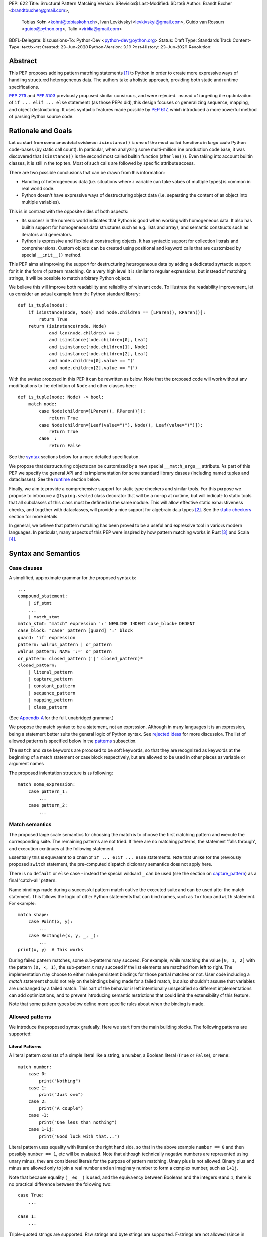 PEP: 622
Title: Structural Pattern Matching
Version: $Revision$
Last-Modified: $Date$
Author: Brandt Bucher <brandtbucher@gmail.com>,
        Tobias Kohn <kohnt@tobiaskohn.ch>,
        Ivan Levkivskyi <levkivskyi@gmail.com>,
        Guido van Rossum <guido@python.org>,
        Talin <viridia@gmail.com>
BDFL-Delegate:
Discussions-To: Python-Dev <python-dev@python.org>
Status: Draft
Type: Standards Track
Content-Type: text/x-rst
Created: 23-Jun-2020
Python-Version: 3.10
Post-History: 23-Jun-2020
Resolution:


Abstract
========

This PEP proposes adding pattern matching statements [1]_ to Python in
order to create more expressive ways of handling structured
heterogeneous data.  The authors take a holistic approach, providing
both static and runtime specifications.

:pep:`275` and :pep:`3103` previously proposed similar constructs, and
were rejected.  Instead of targeting the optimization of
``if ... elif ... else`` statements (as those PEPs did), this design
focuses on generalizing sequence, mapping, and object destructuring.
It uses syntactic features made possible by :pep:`617`, which
introduced a more powerful method of parsing Python source code.


Rationale and Goals
===================

Let us start from some anecdotal evidence: ``isinstance()`` is one of the most
called functions in large scale Python code-bases (by static call count).
In particular, when analyzing some multi-million line production code base,
it was discovered that ``isinstance()`` is the second most called builtin
function (after ``len()``). Even taking into account builtin classes, it is
still in the top ten. Most of such calls are followed by specific attribute
access.

There are two possible conclusions that can be drawn from this information:

* Handling of heterogeneous data (i.e. situations where a variable can take
  values of multiple types) is common in real world code.

* Python doesn't have expressive ways of destructuring object data (i.e.
  separating the content of an object into multiple variables).

This is in contrast with the opposite sides of both aspects:

* Its success in the numeric world indicates that Python is good when
  working with homogeneous data. It also has builtin support for homogeneous
  data structures such as e.g. lists and arrays, and semantic constructs such
  as iterators and generators.

* Python is expressive and flexible at constructing objects. It has syntactic
  support for collection literals and comprehensions. Custom objects can be
  created using positional and keyword calls that are customized by special
  ``__init__()`` method.

This PEP aims at improving the support for destructuring heterogeneous data
by adding a dedicated syntactic support for it in the form of pattern matching.
On a very high level it is similar to regular expressions, but instead of
matching strings, it will be possible to match arbitrary Python objects.

We believe this will improve both readability and reliability of relevant code.
To illustrate the readability improvement, let us consider an actual example
from the Python standard library::

  def is_tuple(node):
      if isinstance(node, Node) and node.children == [LParen(), RParen()]:
          return True
      return (isinstance(node, Node)
              and len(node.children) == 3
              and isinstance(node.children[0], Leaf)
              and isinstance(node.children[1], Node)
              and isinstance(node.children[2], Leaf)
              and node.children[0].value == "("
              and node.children[2].value == ")")

With the syntax proposed in this PEP it can be rewritten as below. Note that
the proposed code will work without any modifications to the definition of
``Node`` and other classes here::

  def is_tuple(node: Node) -> bool:
      match node:
          case Node(children=[LParen(), RParen()]):
              return True
          case Node(children=[Leaf(value="("), Node(), Leaf(value=")")]):
              return True
          case _:
              return False

See the `syntax`_ sections below for a more detailed specification.

We propose that destructuring
objects can be customized by a new special ``__match_args__``
attribute.  As part of this PEP we specify the general API and its
implementation for some standard library classes (including named
tuples and dataclasses). See the `runtime`_ section below.

Finally, we aim to provide a comprehensive support for static type checkers
and similar tools. For this purpose we propose to introduce a
``@typing.sealed`` class decorator that will be a no-op at runtime, but
will indicate to static tools that all subclasses of this class must be defined
in the same module. This will allow effective static exhaustiveness checks,
and together with dataclasses, will provide a nice support for algebraic data
types [2]_. See the `static checkers`_ section for more details.

In general, we believe that pattern matching has been proved to be a useful and
expressive tool in various modern languages. In particular, many aspects of
this PEP were inspired by how pattern matching works in Rust [3]_ and
Scala [4]_.


.. _syntax:

Syntax and Semantics
====================

Case clauses
------------

A simplified, approximate grammar for the proposed syntax is::

  ...
  compound_statement:
      | if_stmt
      ...
      | match_stmt
  match_stmt: "match" expression ':' NEWLINE INDENT case_block+ DEDENT
  case_block: "case" pattern [guard] ':' block
  guard: 'if' expression
  pattern: walrus_pattern | or_pattern
  walrus_pattern: NAME ':=' or_pattern
  or_pattern: closed_pattern ('|' closed_pattern)*
  closed_pattern:
      | literal_pattern
      | capture_pattern
      | constant_pattern
      | sequence_pattern
      | mapping_pattern
      | class_pattern

(See `Appendix A`_ for the full, unabridged grammar.)

We propose the match syntax to be a statement, not an expression. Although in
many languages it is an expression, being a statement better suits the general
logic of Python syntax. See `rejected ideas`_ for more discussion. The list of
allowed patterns is specified below in the `patterns`_ subsection.

The ``match`` and ``case`` keywords are proposed to be soft keywords,
so that they are recognized as keywords at the beginning of a match
statement or case block respectively, but are allowed to be used in
other places as variable or argument names.

The proposed indentation structure is as following::

    match some_expression:
        case pattern_1:
            ...
        case pattern_2:
            ...


Match semantics
---------------

The proposed large scale semantics for choosing the match is to choose the first
matching pattern and execute the corresponding suite. The remaining patterns
are not tried. If there are no matching patterns, the statement 'falls
through', and execution continues at the following statement.

Essentially this is equivalent to a chain of ``if ... elif ... else``
statements. Note that unlike for the previously proposed ``switch`` statement,
the pre-computed dispatch dictionary semantics does not apply here.

There is no ``default`` or ``else`` case - instead the special wildcard
``_`` can be used (see the section on `capture_pattern`_) as a final
'catch-all' pattern.

Name bindings made during a successful pattern match outlive the executed suite
and can be used after the match statement. This follows the logic of other
Python statements that can bind names, such as ``for`` loop and ``with``
statement. For example::

  match shape:
      case Point(x, y):
          ...
      case Rectangle(x, y, _, _):
          ...
  print(x, y)  # This works

During failed pattern matches, some sub-patterns may succeed. For example,
while matching the value ``[0, 1, 2]`` with the pattern ``(0, x, 1)``, the
sub-pattern `x` may succeed if the list elements are matched from left to right.
The implementation may choose to either make persistent bindings for those
partial matches or not. User code including a `match` statement should not rely
on the bindings being made for a failed match, but also shouldn't assume that
variables are unchanged by a failed match. This part of the behavior is
left intentionally unspecified so different implementations can add
optimizations, and to prevent introducing semantic restrictions that could
limit the extensibility of this feature.

Note that some pattern types below define more specific rules about when
the binding is made.

.. _patterns:

Allowed patterns
----------------

We introduce the proposed syntax gradually. Here we start from the main
building blocks. The following patterns are supported:


.. _literal_pattern:

Literal Patterns
~~~~~~~~~~~~~~~~

A literal pattern consists of a simple literal like a string, a number,
a Boolean literal (``True`` or ``False``), or ``None``::

  match number:
      case 0:
          print("Nothing")
      case 1:
          print("Just one")
      case 2:
          print("A couple")
      case -1:
          print("One less than nothing")
      case 1-1j:
          print("Good luck with that...")

Literal pattern uses equality with literal on the right hand side, so that
in the above example ``number == 0`` and then possibly ``number == 1``, etc
will be evaluated. Note that although technically negative numbers
are represented using unary minus, they are considered
literals for the purpose of pattern matching. Unary plus is not allowed.
Binary plus and minus are allowed only to join a real number and an imaginary
number to form a complex number, such as ``1+1j``.

Note that because equality (``__eq__``) is used, and the equivalency
between Booleans and the integers ``0`` and ``1``, there is no
practical difference between the following two::

      case True:
          ...

      case 1:
          ...

Triple-quoted strings are supported.  Raw strings and byte strings
are supported. F-strings are not allowed (since in general they are not
really literals).


.. _capture_pattern:

Capture Patterns
~~~~~~~~~~~~~~~~

A capture pattern serves as an assignment target for the matched expression::

  match greeting:
      case "":
          print("Hello!")
      case name:
          print(f"Hi {name}!")

A capture pattern always succeeds. A capture pattern appearing in a scope makes
the name local to that scope. For example, using ``name`` after the above
snippet may raise ``UnboundLocalError`` rather than ``NameError``, if
the ``""`` case clause was taken::

  match greeting:
      case "":
          print("Hello!")
      case name:
          print(f"Hi {name}!")
  if name == "Santa":      # <-- might raise UnboundLocalError
      ...                  # but works fine if greeting was not empty

While matching against each case clause, a name may be bound at most
once, having two capture patterns with coinciding names is an error. An
exception is made for the special single underscore (``_``) name; in
patterns, it's a wildcard that *never* binds::

  match data:
      case [x, x]:  # Error!
          ...
      case [_, _]:
          print("Some pair")
          print(_)  # Error!

Note: one can still match on a collection with equal items using `guards`_.
Also, ``[x, y] | Point(x, y)`` is a legal pattern because the two
alternatives are never matched at the same time.

Reminder: ``None``, ``False`` and ``True`` are keywords denoting
literals, not names.


.. _constant_value_pattern:

Constant Value Patterns
~~~~~~~~~~~~~~~~~~~~~~~

This is used to match against constants and enum values.
Every dotted name in a pattern is looked up using normal Python name
resolution rules, and the value is used for comparison by equality with
the match subject (same as for literals)::

  from enum import Enum

  class Sides(str, Enum):
      SPAM = "spam"
      EGGS = "eggs"
      ...

  match entree[-1]:
      case Sides.SPAM:  # Compares entree[-1] == Sides.SPAM.
          response = f"Have you got anything without {Sides.SPAM}?"
      case side:  # Assigns side == entree[-1].
          response = f"Well, could I have their {Sides.SPAM} instead of the {side} then?"

Note that it is not possible for unqualified names (such as ``side``
in the example above) to be used as constant value patterns.  See
`rejected ideas`_ for other syntactic alternatives that were
considered for constant value patterns.


.. _sequence_pattern:

Sequence Patterns
~~~~~~~~~~~~~~~~~

A sequence pattern follows the same semantics as unpacking assignment.
Like unpacking assignment, both tuple-like and list-like syntax can be
used, with identical semantics.  Each element can be an arbitrary
pattern; there may also be at most one ``*name`` pattern to catch all
remaining items::

  match collection:
      case 1, [x, *others]:
          print("Got 1 and a nested sequence")
      case (1, x):
          print(f"Got 1 and {x}")

To match a sequence pattern the target must be an instance of
``collections.abc.Sequence``, and it cannot be any kind of string
(``str``, ``bytes``, ``bytearray``). It cannot be an iterator. For matching
on a specific collection class, see class pattern below.

The ``_`` wildcard can be starred to match sequences of varying lengths. For
example:

* ``[*_]`` matches a sequence of any length.
* ``(_, _, *_)``, matches any sequence of length two or more.
* ``["a", *_, "z"]`` matches any sequence of length two or more that starts with
  ``"a"`` and ends with ``"z"``.


.. _mapping_pattern:

Mapping Patterns
~~~~~~~~~~~~~~~~

Mapping pattern is a generalization of iterable unpacking to mappings.
Its syntax is similar to dictionary display but each key and value are
patterns ``"{" (pattern ":" pattern)+ "}"``. A ``**name`` pattern is also
allowed, to extract the remaining items.  Only literal and constant value
patterns are allowed in key positions::

  import constants

  match config:
      case {"route": route}:
          process_route(route)
      case {constants.DEFAULT_PORT: sub_config, **rest}:
          process_config(sub_config, rest)

The target must be an instance of ``collections.abc.Mapping``.
Extra keys in the target are ignored even if ``**rest`` is not present.
This is different from sequence pattern, where extra items will cause a
match to fail. But mappings are actually different from sequences: they
have natural structural sub-typing behavior, i.e., passing a dictionary
with extra keys somewhere will likely just work.

For this reason, ``**_`` is invalid in mapping patterns; it would always be a
no-op that could be removed without consequence.

Matched key-value pairs must already be present in the mapping, and not created
on-the-fly by ``__missing__`` or ``__getitem__``.  For example,
``collections.defaultdict`` instances will only match patterns with keys that
were already present when the ``match`` block was entered.


.. _class_pattern:

Class Patterns
~~~~~~~~~~~~~~

A class pattern provides support for destructuring arbitrary objects.
There are two possible ways of matching on object attributes: by position
like ``Point(1, 2)``, and by name like ``Point(x=1, y=2)``. These
two can be combined, but positional match cannot follow a match by name.
Each item in a class pattern can be an arbitrary pattern. A simple
example::

  match shape:
      case Point(x, y):
          ...
      case Rectangle(x0, y0, x1, y1, painted=True):
          ...

Whether a match succeeds or not is determined by the equivalent of an
``isinstance`` call.  If the target (``shape``, in the example) is not
an instance of the named class (``Point`` or ``Rectangle``), the match
fails.  Otherwise, it continues (see details in the `runtime`_
section).

The named class must inherit from ``type``.  It may be a single name
or a dotted name (e.g. ``some_mod.SomeClass`` or ``mod.pkg.Class``).
The leading name must not be ``_``, so e.g. ``_(...)`` and
``_.C(...)`` are invalid. Use ``object(foo=_)`` to check whether the
matched object has an attribute ``foo``.

By default, sub-patterns may only be matched by keyword for
user-defined classes. In order to suport positional sub-patterns, a
custom ``__match_args__`` attribute is required.
The runtime allows matching against
arbitrarily nested patterns by chaining all of the instance checks and
attribute lookups appropriately.


Combining multiple patterns (OR patterns)
-----------------------------------------

Multiple alternative patterns can be combined into one using ``|``. This means
the whole pattern matches if at least one alternative matches.
Alternatives are tried from left to right and have short-circuit property,
subsequent patterns are not tried if one matched. Examples::

  match something:
      case 0 | 1 | 2:
          print("Small number")
      case [] | [_]:
          print("A short sequence")
      case str() | bytes():
          print("Something string-like")
      case _:
          print("Something else")

The alternatives may bind variables, as long as each alternative binds
the same set of variables (excluding ``_``).  For example::

  match something:
      case 1 | x:  # Error!
          ...
      case x | 1:  # Error!
          ...
      case one := [1] | two := [2]:  # Error!
          ...
      case Foo(arg=x) | Bar(arg=x):  # Valid, both arms bind 'x'
          ...
      case [x] | x:  # Valid, both arms bind 'x'
          ...


.. _guards:

Guards
------

Each *top-level* pattern can be followed by a guard of the form
``if expression``. A case clause succeeds if the pattern matches and the guard
evaluates to a true value. For example::

  match input:
      case [x, y] if x > MAX_INT and y > MAX_INT:
          print("Got a pair of large numbers")
      case x if x > MAX_INT:
          print("Got a large number")
      case [x, y] if x == y:
          print("Got equal items")
      case _:
          print("Not an outstanding input")

If evaluating a guard raises an exception, it is propagated onwards rather
than fail the case clause. Names that appear in a pattern are bound before the
guard succeeds. So this will work::

  values = [0]

  match values:
      case [x] if x:
          ...  # This is not executed
      case _:
          ...
  print(x)  # This will print "0"

Note that guards are not allowed for nested patterns, so that ``[x if x > 0]``
is a ``SyntaxError`` and ``1 | 2 if 3 | 4`` will be parsed as
``(1 | 2) if (3 | 4)``.


Walrus patterns
---------------

It is often useful to match a sub-pattern *and* bind the corresponding
value to a name. For example, it can be useful to write more efficient
matches, or simply to avoid repetition. To simplify such cases, any pattern
(other than the walrus pattern itself) can be preceded by a name and
the walrus operator (``:=``). For example::

  match get_shape():
      case Line(start := Point(x, y), end) if start == end:
          print(f"Zero length line at {x}, {y}")

The name on the left of the walrus operator can be used in a guard, in
the match suite, or after the match statement.  However, the name will
*only* be bound if the sub-pattern succeeds.  Another example::

  match group_shapes():
      case [], [point := Point(x, y), *other]:
          print(f"Got {point} in the second group")
          process_coordinates(x, y)
          ...

Technically, most such examples can be rewritten using guards and/or nested
match statements, but this will be less readable and/or will produce less
efficient code. Essentially, most of the arguments in PEP 572 apply here
equally.

``_`` is not a valid name here.


.. _runtime:

Runtime specification
=====================

The Match Protocol
------------------

The equivalent of an ``isinstance`` call is used to decide whether an
object matches a given class pattern and to extract the corresponding
attributes.  Classes requiring different matching semantics (such as
duck-typing) can do so by defining ``__instancecheck__`` (a
pre-existing metaclass hook) or by using ``typing.Protocol``.

The procedure is as following:

* The class object for ``Class`` in ``Class(<sub-patterns>)`` is
  looked up and ``isinstance(obj, Class)`` is called, where ``obj`` is
  the value being matched.  If false, the match fails.

* Otherwise, if any sub-patterns are given in the form of positional
  or keyword arguments, these are matched from left to right, as
  follows.  The match fails as soon as a sub-pattern fails; if all
  sub-patterns succeed, the overall class pattern match succeeds.

* If there are match-by-position items and the class has a
  ``__match_args__``, the item at position ``i``
  is matched against the value looked up by attribute
  ``__match_args__[i]``. For example, a pattern ``Point2D(5, 8)``,
  where ``Point2D.__match_args__ == ["x", "y"]``, is translated
  (approximately) into ``obj.x == 5 and obj.y == 8``.

* If there are more positional items than the length of
  ``__match_args__``, a ``TypeError`` is raised.

* If the ``__match_args__`` attribute is absent on the matched class,
  and one or more positional item appears in a match,
  ``TypeError`` is also raised. We don't fall back on
  using ``__slots__`` or ``__annotations__`` -- "In the face of ambiguity,
  refuse the temptation to guess."

* If there are any match-by-keyword items the keywords are looked up
  as attributes on the target.  If the lookup succeeds the value is
  matched against the corresponding sub-pattern.  If the lookup fails,
  the match fails.

Such a protocol favors simplicity of implementation over flexibility and
performance. For other considered alternatives, see `extended matching`_.

For the most commonly-matched built-in types (``bool``,
``bytearray``, ``bytes``, ``dict``, ``float``,
``frozenset``, ``int``, ``list``, ``set``, ``str``, and ``tuple``), a
single positional sub-pattern is allowed to be passed to
the call. Rather than being matched against any particular attribute
on the target, it is instead matched against the target itself.  This
creates behavior that is useful and intuitive for these objects:

* ``bool(False)`` matches ``False`` (but not ``0``).
* ``tuple((0, 1, 2))`` matches ``(0, 1, 2)`` (but not ``[0, 1, 2]``).
* ``int(i)`` matches any ``int`` and binds it to the name ``i``.


Ambiguous matches
-----------------

Certain classes of impossible and ambiguous matches are detected at
runtime and will raise exceptions. In addition to basic checks
described in the previous subsection:

* The interpreter will check that two match items are not targeting the same
  attribute, for example ``Point2D(1, 2, y=3)`` is an error.

* It will also check that a mapping pattern does not attempt to match
  the same key more than once.


Special attribute ``__match_args__``
------------------------------------

The ``__match_args__`` attribute is always looked up on the type
object named in the pattern.  If present, it must be a list or tuple
of strings naming the allowed positional arguments.

In deciding what names should be available for matching, the
recommended practice is that class patterns should be the mirror of
construction; that is, the set of available names and their types
should resemble the arguments to ``__init__()``.

Only match-by-name will work by default, and classes should define
``__match_args__`` as a class attribute if they would like to support
match-by-position.  Additionally, dataclasses and named tuples will
support match-by-position out of the box. See below for more details.

Exception semantics
-------------------

While matching each case, the ``match`` statement may trigger execution of other
functions (for example ``__getitem__()``, ``__len__()`` or
a property). Almost every exception caused by those propagates outside of the
match statement normally. The only case where an exception is not propagated is
an ``AttributeError`` raised while trying to lookup an attribute while matching
attributes of a Class Pattern; that case results in just a matching failure,
and the rest of the statement proceeds normally.

The standard library
--------------------

To facilitate the use of pattern matching, several changes will be made to
the standard library:

* Namedtuples and dataclasses will have auto-generated ``__match_args__``.

* For dataclasses the order of attributes in the generated ``__match_args__``
  will be the same as the order of corresponding arguments in the generated
  ``__init__()`` method. This includes the situations where attributes are
  inherited from a superclass.

In addition, a systematic effort will be put into going through
existing standard library classes and adding ``__match_args__`` where
it looks beneficial.


.. _static checkers:

Static checkers specification
=============================

Exhaustiveness checks
---------------------

From a reliability perspective, experience shows that missing a case when
dealing with a set of possible data values leads to hard to debug issues,
thus forcing people to add safety asserts like this::

  def get_first(data: Union[int, list[int]]) -> int:
      if isinstance(data, list) and data:
          return data[0]
      elif isinstance(data, int):
          return data
      else:
          assert False, "should never get here"

PEP 484 specifies that static type checkers should support exhaustiveness in
conditional checks with respect to enum values. PEP 586 later generalized this
requirement to literal types.

This PEP further generalizes this requirement to
arbitrary patterns. A typical situation where this applies is matching an
expression with a union type::

  def classify(val: Union[int, Tuple[int, int], List[int]]) -> str:
      match val:
          case [x, *other]:
              return f"A sequence starting with {x}"
          case [x, y] if x > 0 and y > 0:
              return f"A pair of {x} and {y}"
          case int():
              return f"Some integer"
          # Type-checking error: some cases unhandled.

The exhaustiveness checks should also apply where both pattern matching
and enum values are combined::

  from enum import Enum
  from typing import Union

  class Level(Enum):
      BASIC = 1
      ADVANCED = 2
      PRO = 3

  class User:
      name: str
      level: Level

  class Admin:
      name: str

  account: Union[User, Admin]

  match account:
      case Admin(name=name) | User(name=name, level=Level.PRO):
          ...
      case User(level=Level.ADVANCED):
          ...
      # Type-checking error: basic user unhandled

Obviously, no ``Matchable`` protocol (in terms of PEP 544) is needed, since
every class is matchable and therefore is subject to the checks specified
above.


Sealed classes as algebraic data types
--------------------------------------

Quite often it is desirable to apply exhaustiveness to a set of classes without
defining ad-hoc union types, which is itself fragile if a class is missing in
the union definition. A design pattern where a group of record-like classes is
combined into a union is popular in other languages that support pattern
matching and is known under a name of algebraic data types [2]_.

We propose to add a special decorator class ``@sealed`` to the ``typing``
module [6]_, that will have no effect at runtime, but will indicate to static
type checkers that all subclasses (direct and indirect) of this class should
be defined in the same module as the base class.

The idea is that since all subclasses are known, the type checker can treat
the sealed base class as a union of all its subclasses. Together with
dataclasses this allows a clean and safe support of algebraic data types
in Python. Consider this example::

  from dataclasses import dataclass
  from typing import sealed

  @sealed
  class Node:
      ...

  class Expression(Node):
      ...

  class Statement(Node):
      ...

  @dataclass
  class Name(Expression):
      name: str

  @dataclass
  class Operation(Expression):
      left: Expression
      op: str
      right: Expression

  @dataclass
  class Assignment(Statement):
      target: str
      value: Expression

  @dataclass
  class Print(Statement):
      value: Expression

With such definition, a type checker can safely treat ``Node`` as
``Union[Name, Operation, Assignment, Print]``, and also safely treat e.g.
``Expression`` as ``Union[Name, Operation]``. So this will result in a type
checking error in the below snippet, because ``Name`` is not handled (and type
checker can give a useful error message)::

  def dump(node: Node) -> str:
      match node:
          case Assignment(target, value):
              return f"{target} = {dump(value)}"
          case Print(value):
              return f"print({dump(value)})"
          case Operation(left, op, right):
              return f"({dump(left)} {op} {dump(right)})"


Type erasure
------------

Class patterns are subject to runtime type erasure. Namely, although one
can define a type alias ``IntQueue = Queue[int]`` so that a pattern like
``IntQueue()`` is syntactically valid, type checkers should reject such a
match::

  queue: Union[Queue[int], Queue[str]]
  match queue:
      case IntQueue():  # Type-checking error here
          ...

Note that the above snippet actually fails at runtime with the current
implementation of generic classes in the ``typing`` module, as well as
with builtin generic classes in the recently accepted PEP 585, because
they prohibit ``isinstance`` checks.

To clarify, generic classes are not prohibited in general from participating
in pattern matching, just that their type parameters can't be explicitly
specified. It is still fine if sub-patterns or literals bind the type
variables. For example::

  from typing import Generic, TypeVar, Union

  T = TypeVar('T')

  class Result(Generic[T]):
      first: T
      other: list[T]

  result: Union[Result[int], Result[str]]

  match result:
      case Result(first=int()):
          ...  # Type of result is Result[int] here
      case Result(other=["foo", "bar", *rest]):
          ...  # Type of result is Result[str] here


Note about constants
--------------------

The fact that a capture pattern is always an assignment target may create unwanted
consequences when a user by mistake tries to "match" a value against
a constant instead of using the constant value pattern. As a result, at
runtime such match will always succeed and moreover override the value of
the constant. It is important therefore that static type checkers warn about
such situations. For example::

  from typing import Final

  MAX_INT: Final = 2 ** 64

  value = 0

  match value:
      case MAX_INT:  # Type-checking error here: cannot assign to final name
          print("Got big number")
      case _:
          print("Something else")


Precise type checking of star matches
-------------------------------------

Type checkers should perform precise type checking of star items in pattern
matching giving them either a heterogeneous ``list[T]`` type, or
a ``TypedDict`` type as specified by PEP 589. For example::

  stuff: Tuple[int, str, str, float]

  match stuff:
      case a, *b, 0.5:
          # Here a is int and b is list[str]
          ...


Performance Considerations
==========================

Ideally, a ``match`` statement should have good runtime performance compared
to an equivalent chain of if-statements. Although the history of programming
languages is rife with examples of new features which increased engineer
productivity at the expense of additional CPU cycles, it would be
unfortunate if the benefits of ``match`` were counter-balanced by a significant
overall decrease in runtime performance.

Although this PEP does not specify any particular implementation strategy,
a few words about the prototype implementation and how it attempts to
maximize performance are in order.

Basically, the prototype implementation transforms all of the ``match``
statement syntax into equivalent if/else blocks - or more accurately, into
Python byte codes that have the same effect. In other words, all of the
logic for testing instance types, sequence lengths, mapping keys and
so on are inlined in place of the ``match``.

This is not the only possible strategy, nor is it necessarily the best.
For example, the instance checks could be memoized, especially
if there are multiple instances of the same class type but with different
arguments in a single match statement. It is also theoretically
possible for a future implementation to process the case clauses in
parallel using a decision tree rather than testing them one by one.


Backwards Compatibility
=======================

This PEP is fully backwards compatible: the ``match`` and ``case``
keywords are proposed to be (and stay!) soft keywords, so their use as
variable, function, class, module or attribute names is not impeded at
all.

This is important because ``match`` is the name of a popular and
well-known function and method in the ``re`` module, which we have no
desire to break or deprecate.

The difference between hard and soft keywords is that hard keywords
are *always* reserved words, even in positions where they make no
sense (e.g. ``x = class + 1``), while soft keywords only get a special
meaning in context.  Since our parser backtracks, that means that on
different attempts to parse a code fragment it could interpret a soft
keyword differently.

For example, suppose the parser encounters the following input::

  match [x, y]:

The parser first attempts to parse this as an expression statement.
It interprets ``match`` as a NAME token, and then considers ``[x,
y]`` to be a double subscript.  It then encounters the colon and has
to backtrack, since an expression statement cannot be followed by a
colon.  The parser then backtracks to the start of the line and finds
that ``match`` is a soft keyword allowed in this position.  It then
considers ``[x, y]`` to be a list expression.  The colon then is just
what the parser expected, and the parse succeeds.


Impacts on third-party tools
============================

There are a lot of tools in the Python ecosystem that operate on Python
source code: linters, syntax highlighters, auto-formatters, and IDEs. These
will all need to be updated to include awareness of the ``match`` statement.

In general, these tools fall into one of two categories:

**Shallow** parsers don't try to understand the full syntax of Python, but
instead scan the source code for specific known patterns. IDEs, such as Visual
Studio Code, Emacs and TextMate, tend to fall in this category, since frequently
the source code is invalid while being edited, and a strict approach to parsing
would fail.

For these kinds of tools, adding knowledge of a new keyword is relatively
easy, just an addition to a table, or perhaps modification of a regular
expression.

**Deep** parsers understand the complete syntax of Python. An example of this
is the auto-formatter Black [9]_. A particular requirement with these kinds of
tools is that they not only need to understand the syntax of the current version
of Python, but older versions of Python as well.

The ``match`` statement uses a soft keyword, and it is one of the first major
Python features to take advantage of the capabilities of the new PEG parser. This
means that third-party parsers which are not 'PEG-compatible' will have a hard
time with the new syntax.

It has been noted that a number of these third-party tools leverage common parsing
libraries (Black for example uses a fork of the lib2to3 parser). It may be helpful
to identify widely-used parsing libraries (such as parso [10]_ and libCST [11]_)
and upgrade them to be PEG compatible.

However, since this work would need to be done not only for the match statement,
but for *any* new Python syntax that leverages the capabilities of the PEG parser,
it is considered out of scope for this PEP. (Although it is suggested that this
would make a fine Summer of Code project.)


Reference Implementation
========================

A CPython implementation is
`currently under development <https://github.com/brandtbucher/cpython/tree/patma>`_,
and is almost entirely feature-complete.


Example Code
============

A small collection of example code is
`available on GitHub <https://github.com/gvanrossum/patma/tree/master/examples>`_.


.. _rejected ideas:

Rejected Ideas
==============

This general idea has been floating around for a pretty long time, and many
back and forth decisions were made. Here we summarize many alternative
paths that were taken but eventually abandoned.

Don't do this, pattern matching is hard to learn
------------------------------------------------

In our opinion, the proposed pattern matching is not more difficult than
adding ``isinstance()`` and ``getattr()`` to iterable unpacking. Also, we
believe the proposed syntax significantly improves readability for a wide
range of code patterns, by allowing to express *what* one wants to do, rather
than *how* to do it. We hope the few real code snippets we included in the PEP
above illustrate this comparison well enough. For more real code examples
and their translations see Ref. [7]_.


Allow more flexible assignment targets instead
----------------------------------------------

There was an idea to instead just generalize the iterable unpacking to much
more general assignment targets, instead of adding a new kind of statement.
This concept is known in some other languages as "irrefutable matches". We
decided not to do this because inspection of real-life potential use cases
showed that in vast majority of cases destructuring is related to an ``if``
condition. Also many of those are grouped in a series of exclusive choices.


Make it an expression
---------------------

In most other languages pattern matching is represented by an expression, not
statement. But making it an expression would be inconsistent with other
syntactic choices in Python. All decision making logic is expressed almost
exclusively in statements, so we decided to not deviate from this.


Use a hard keyword
------------------

There were options to make ``match`` a hard keyword, or choose a different
keyword. Although using a hard keyword would simplify life for simple-minded
syntax highlighters, we decided not to use hard keyword for several reasons:

* Most importantly, the new parser doesn't require us to do this. Unlike with
  ``async`` that caused hardships with being a soft keyword for few releases,
  here we can make ``match`` a permanent soft keyword.

* ``match`` is so commonly used in existing code, that it would break almost
  every existing program and will put a burden to fix code on many people who
  may not even benefit from the new syntax.

* It is hard to find an alternative keyword that would not be commonly used
  in existing programs as an identifier, and would still clearly reflect the
  meaning of the statement.


Use ``as`` or ``|`` instead of ``case`` for case clauses
--------------------------------------------------------

The pattern matching proposed here is a combination of multi-branch control
flow (in line with ``switch`` in Algol-derived languages or ``cond`` in Lisp)
and object-deconstruction as found in functional languages.  While the proposed
keyword ``case`` highlights the multi-branch aspect, alternative keywords such
as ``as`` would equally be possible, highlighting the deconstruction aspect.
``as`` or ``with``, for instance, also have the advantage of already being
keywords in Python.  However, since ``case`` as a keyword can only occur as a
leading keyword inside  a ``match`` statement, it is easy for a parser to
distinguish between its use as a keyword or as a variable.

Other variants would use a symbol like ``|`` or ``=>``, or go entirely without
special marker.

Since Python is a statement-oriented language in the tradition of Algol, and as
each composite statement starts with an identifying keyword, ``case`` seemed to
be most in line with Python's style and traditions.


Use a flat indentation scheme
-----------------------------

There was an idea to use an alternative indentation scheme, for example where
every case clause would not be indented with respect to the initial ``match``
part::

  match expression:
  case pattern_1:
      ...
  case pattern_2:
      ...

The motivation is that although flat indentation saves some horizontal space,
it may look awkward to an eye of a Python programmer, because everywhere else
colon is followed by an indent. This will also complicate life for
simple-minded code editors. Finally, the horizontal space issue can be
alleviated by allowing "half-indent" (i.e. two spaces instead of four) for
match statements.

In sample programs using `match`, written as part of the development of this
PEP, a noticeable improvement in code brevity is observed, more than making up
for the additional indentation level.

Another proposal considered was to use flat indentation but put the
expression on the line after ``match:``, like this::

  match:
      expression
  case pattern_1:
      ...
  case pattern_2:
      ...

This was ultimately rejected because the first block would be a
novelty in Python's grammar: a block whose only content is a single
expression rather than a sequence of statements.


Alternatives for constant value pattern
---------------------------------------

This is probably the trickiest item. Matching against some pre-defined
constants is very common, but the dynamic nature of Python also makes it
ambiguous with capture patterns. Four other alternatives were considered:

* Use some implicit rules. For example if a name was defined in the global
  scope, then it refers to a constant, rather than represents a capture pattern::

    assert "spam" in globals() and "spam" not in locals()
    assert "side" not in globals()

    match entree[-1]:
        case spam: ...  # Compares entree[-1] == spam.
        case side: ...  # Assigns side = entree[-1].

  This however can cause surprises and action at a distance if someone
  defines an unrelated coinciding name before the match statement.

* Use a rule based on the case of a name. In particular, if the name
  starts with a lowercase letter it would be a capture pattern, while if
  it starts with uppercase it would refer to a constant::

    match entree[-1]:
        case SPAM: ...  # Compares entree[-1] == SPAM.
        case side: ...  # Assigns side = entree[-1].

  This works well with the recommendations for naming constants from
  PEP 8. The main objection is that there's no other part of core
  Python where the case of a name is semantically significant.

* Use extra parentheses to indicate lookup semantics for a given name. For
  example::

    match entree[-1]:
        case (spam): ...  # Compares entree[-1] == spam.
        case side: ...    # Assigns side = entree[-1].

  This may be a viable option, but it can create some visual noise if used
  often. Also honestly it looks pretty unusual, especially in nested contexts.

  This also has the problem that we may want or need parentheses to
  disambiguate grouping in patterns, e.g. in ``Point(x, y=(y :=
  complex()))``.

* Introduce a special symbol, for example ``.``, ``$``, or ``^`` to
  indicate that a given name is a constant to be matched against, not
  to be assigned to.  An earlier version of this proposal used a
  leading-dot rule::

    match entree[-1]:
        case .spam: ...  # Compares entree[-1] == spam.
        case side: ...   # Assigns side = entree[-1].

  While potentially useful, it introduces strange-looking new syntax
  without making the pattern syntax any more expressive.  Indeed,
  named constants can be made to work with the existing rules by
  converting them to ``Enum`` types, or enclosing them in their own
  namespace (considered by the authors to be one honking great idea)::

    match entree[-1]:
        case Sides.SPAM: ...  # Compares entree[-1] == Sides.SPAM.
        case side: ...        # Assigns side = entree[-1].

  If needed, the leading-dot rule (or a similar variant) could be
  added back later with no backward-compatibility issues.

* There was also on idea to make lookup semantics the default, and require
  ``$`` or ``?`` to be used in capture patterns::

    match entree[-1]:
        case spam: ...   # Compares entree[-1] == spam.
        case side?: ...  # Assigns side = entree[-1].

  But capture patterns are more common in typical code, so it is
  undesirable to require special syntax for them.

In the end, these alternatives were rejected because of the mentioned drawbacks.


Disallow float literals in patterns
-----------------------------------

Because of the inexactness of floats, an early version of this proposal
did not allow floating-point constants to be used as match patterns. Part
of the justification for this prohibition is that Rust does this.

However, during implementation, it was discovered that distinguishing between
float values and other types required extra code in the VM that would slow
matches generally. Given that Python and Rust are very different languages
with different user bases and underlying philosophies, it was felt that
allowing float literals would not cause too much harm, and would be less
surprising to users.


Range matching patterns
-----------------------

This would allow patterns such as `1...6`. However, there are a host of
ambiguities:

* Is the range open, half-open, or closed? (I.e. is `6` included in the
  above example or not?)
* Does the range match a single number, or a range object?
* Range matching is often used for character ranges ('a'...'z') but that
  won't work in Python since there's no character data type, just strings.
* Range matching can be a significant performance optimization if you can
  pre-build a jump table, but that's not generally possible in Python due
  to the fact that names can be dynamically rebound.

Rather than creating a special-case syntax for ranges, it was decided
that allowing custom pattern objects (`InRange(0, 6)`) would be more flexible
and less ambiguous; however those ideas have been postponed for the time
being (See `deferred ideas`_).


Use dispatch dict semantics for matches
---------------------------------------

Implementations for classic ``switch`` statement sometimes use a pre-computed
hash table instead of a chained equality comparisons to gain some performance.
In the context of ``match`` statement this is technically also possible for
matches against literal patterns. However, having subtly different semantics
for different kinds of patterns would be too surprising for potentially
modest performance win.

We can still experiment with possible performance optimizations in this
direction if they will not cause semantic differences.


Use ``continue`` and ``break`` in case clauses.
-----------------------------------------------

Another rejected proposal was to define new meanings for ``continue``
and ``break`` inside of ``match``, which would have the following behavior:

* ``continue`` would exit the current case clause and continue matching
  at the next case clause.
* ``break`` would exit the match statement.

However, there is a serious drawback to this proposal: if the ``match`` statement
is nested inside of a loop, the meanings of ``continue`` and ``break`` are now
changed. This may cause unexpected behavior during refactorings; also, an
argument can be made that there are other means to get the same behavior (such
as using guard conditions), and that in practice it's likely that the existing
behavior of ``continue`` and ``break`` are far more useful.


AND (``&``) patterns
--------------------

This proposal defines an OR-pattern (``|``) to match one of several alternates;
why not also an AND-pattern (``&``)? Especially given that some other languages
(F# for example) support this.

However, it's not clear how useful this would be. The semantics for matching
dictionaries, objects and sequences already incorporates an implicit 'and': all
attributes and elements mentioned must be present for the match to succeed. Guard
conditions can also support many of the use cases that a hypothetical 'and'
operator would be used for.

In the end, it was decided that this would make the syntax more complex without
adding a significant benefit.


Negative match patterns
-----------------------

A negation of a match pattern using the operator ``!`` as a prefix would match
exactly if the pattern itself does not match.  For instance, ``!(3 | 4)``
would match anything except ``3`` or ``4``.

This was rejected because there is documented evidence [8]_ that this feature
is rarely useful (in languages which support it) or used as double negation
``!!`` to control variable scopes and prevent variable bindings (which does
not apply to Python). It can also be simulated using guard conditions.


Check exhaustiveness at runtime
-------------------------------

The question is what to do if no case clause has a matching pattern, and
there is no default case. An earlier version of the proposal specified that
the behavior in this case would be to throw an exception rather than
silently falling through.

The arguments back and forth were many, but in the end the EIBTI (Explicit
Is Better Than Implicit) argument won out: it's better to have the programmer
explicitly throw an exception if that is the behavior they want.

For cases such as sealed classes and enums, where the patterns are all known
to be members of a discrete set, `static checkers`_ can warn about missing
patterns.


Type annotations for pattern variables
--------------------------------------

The proposal was to combine patterns with type annotations::

  match x:
      case [a: int, b: str]: print(f"An int {a} and a string {b}:)
      case [a: int, b: int, c: int]: print(f"Three ints", a, b, c)
      ...

This idea has a lot of problems. For one, the colon can only
be used inside of brackets or parens, otherwise the syntax becomes
ambiguous. And because Python disallows ``isinstance()`` checks
on generic types, type annotations containing generics will not
work as expected.


Allow ``*rest`` in class patterns
---------------------------------

It was proposed to allow ``*rest`` in a class pattern, giving a
variable to be bound to all positional arguments at once (similar to
its use in unpacking assignments).  It would provide some symmetry
with sequence patterns.  But it might be confused with a feature to
provide the *values* for all positional arguments at once.  And there
seems to be no practical need for it, so it was scrapped.  (It could
easily be added at a later stage if a need arises.)

Disallow ``_.a`` in constant value patterns
------------------------------------------------------

The first public draft said that the initial name in a constant value
pattern must not be ``_`` because ``_`` has a special meaning in
pattern matching, so this would be invalid::

    case _.a: ...

(However, ``a._`` would be legal and load the attribute with name
``_`` of the object ``a`` as usual.)

There was some pushback against this on python-dev (some people have a
legitimate use for ``_`` as an important global variable, esp. in
i18n) and the only reason for this prohibition was to prevent some
user confusion.  But it's not the hill to die on.

Use some other token as wildcard
--------------------------------

It has been proposed to use ``...`` (i.e., the ellipsis token) or
``*`` (star) as a wildcard.  However, both these look as if an
arbitrary number of items is omitted::

    case [a, ..., z]: ...
    case [a, *, z]: ...

Both look like the would match a sequence of at two or more items,
capturing the first and last values.

In addition, if ``*`` were to be used as the wildcard character, we
would have to come up with some other way to capture the rest of a
sequence, currently spelled like this::

    case [first, second, *rest]: ...

Using an ellipsis would also be more confusing in documentation and
examples, where ``...`` is routinely used to indicate something
obvious or irrelevant.  (Yes, this would also be an argument against
the other uses of ``...`` in Python, but that water is already under
the bridge.)

Another proposal was to use ``?``.  This could be acceptable, although
it would require modifying the tokenizer.

Also, ``_`` is already used
as a throwaway target in other contexts, and this use is pretty
similar.  This example is from ``difflib.py`` in the stdlib::

  for tag, _, _, j1, j2 in group: ...

Perhaps the most convincing argument is that ``_`` is used as the
wildcard in every other language we've looked at supporting pattern
matching: C#, Elixir, Erlang, F#, Haskell, Mathematica, OCaml, Ruby,
Rust, Scala, and Swift.  Now, in general, we should not be concerned
too much with what another language does, since Python is clearly
different from all these languages.  However, if there is such an
overwhelming and strong consensus, Python should not go out of its way
to do something completely different -- particularly given that ``_``
works well in Python and is already in use as a throwaway target.

Note that ``_`` is not assigned to by patterns -- this avoids
conflicts with the use of ``_`` as a marker for translatable strings
and an alias for ``gettext.gettext``, as recommended by the
``gettext`` module documentation.

Use some other syntax instead of ``|`` for OR patterns
------------------------------------------------------

A few alternatives to using ``|`` to separate the alternatives in OR
patterns have been proposed.  Instead of::

  case 401|403|404:
      print("Some HTTP error")

the following proposals have been fielded:

- Use a comma::

    case 401, 403, 404:
      print("Some HTTP error")

  This looks too much like a tuple -- we would have to find a
  different way to spell tuples, and the construct would have to be
  parenthesized inside the argument list of a class pattern.  In
  general, commas already have many different meanings in Python, we
  shouldn't add more.

- Allow stacked cases::

    case 401:
    case 403:
    case 404:
      print("Some HTTP error")

  This is how this would be done in C, using its fall-through
  semantics for cases.  However, we don't want to mislead people into
  thinking that ``match``/``case`` uses fall-through semantics (which
  are a common source of bugs in C).  Also, this would be a novel
  indentation pattern, which might make it harder to support in IDEs
  and such (it would break the simple rule "add an indentation level
  after a line ending in a colon").  Finally, this wouldn't support
  OR patterns nested inside other patterns.

- Use ``case in`` followed by a comma-separated list::

    case in 401, 403, 404:
      print("Some HTTP error")

  This wouldn't work for OR patterns nested inside other patterns,
  like::

    case Point(0|1, 0|1):
        print("A corner of the unit square")

- Use the ``or`` keyword::

    case 401 or 403 or 404:
        print("Some HTTP error")

  This could work, and the readability is not too different from using
  ``|``.  Some users expressed a preference for ``or`` because they
  associate ``|`` with bitwise OR.  However:

  1. Many other languages that have pattern matching use ``|`` (the
     list includes Elixir, Erlang, F#, Mathematica, OCaml, Ruby, Rust,
     and Scala).
  2. ``|`` is shorter, which may contribute to the readability of
     nested patterns like ``Point(0|1, 0|1)``.
  3. Some people mistakenly believe that ``|`` has the wrong priority;
     but since patterns don't support other operators it has the same
     priority as in expressions.
  4. Python users use ``or`` very frequently, and may build an
     impression that it is strongly associated with Boolean
     short-circuiting.
  5. ``|`` is used between alternatives in regular expressions
     and in EBNF grammars (like Python's own).
  6. ``|`` not just used for bitwise OR -- it's used for set unions,
     dict merging (:pep:`584`) and is being considered as an
     alternative to ``typing.Union`` (:pep:`604`).
  7. ``|`` works better as a visual separator, especially between
     strings.  Compare::

       case "spam" or "eggs" or "cheese":

     to::

       case "spam" | "eggs" | "cheese":

Add an ``else`` clause
----------------------

We decided not to add an ``else`` clause for several reasons.

- It is redundant, since we already have ``case _:``

- There will forever be confusion about the indentation level of the
  ``else:`` -- should it align with the list of cases or with the
  ``match`` keyword?

- Completionist arguments like "every other statement has one" are
  false -- only those statements have an ``else`` clause where it adds
  new functionality.


.. _deferred ideas:

Deferred Ideas
==============

There were a number of proposals to extend the matching syntax that we
decided to postpone for possible future PEP. These fall into the realm of
"cool idea but not essential", and it was felt that it might be better to
acquire some real-world data on how the match statement will be used in
practice before moving forward with some of these proposals.

Note that in each case, the idea was judged to be a "two-way door",
meaning that there should be no backwards-compatibility issues with adding
these features later.

One-off syntax variant
----------------------

While inspecting some code-bases that may benefit the most from the proposed
syntax, it was found that single clause matches would be used relatively often,
mostly for various special-casing. In other languages this is supported in
the form of one-off matches. We proposed to support such one-off matches too::

  if match value as pattern [and guard]:
      ...

or, alternatively, without the ``if``::

  match value as pattern [if guard]:
      ...

as equivalent to the following expansion::

  match value:
      case pattern [if guard]:
          ...

To illustrate how this will benefit readability, consider this (slightly
simplified) snippet from real code::

  if isinstance(node, CallExpr):
      if (isinstance(node.callee, NameExpr) and len(node.args) == 1 and
              isinstance(node.args[0], NameExpr)):
          call = node.callee.name
          arg = node.args[0].name
          ...  # Continue special-casing 'call' and 'arg'
  ...  # Follow with common code

This can be rewritten in a more straightforward way as::

  if match node as CallExpr(callee=NameExpr(name=call), args=[NameExpr(name=arg)]):
      ...  # Continue special-casing 'call' and 'arg'
  ...  # Follow with common code

This one-off form would not allow ``elif match`` statements, as it was only
meant to handle a single pattern case. It was intended to be special case
of a ``match`` statement, not a special case of an ``if`` statement::

  if match value_1 as patter_1 [and guard_1]:
      ...
  elif match value_2 as pattern_2 [and guard_2]:  # Not allowed
      ...
  elif match value_3 as pattern_3 [and guard_3]:  # Not allowed
      ...
  else:  # Also not allowed
      ...

This would defeat the purpose of one-off matches as a complement to exhaustive
full matches - it's better and clearer to use a full match in this case.

Similarly, ``if not match`` would not be allowed, since ``match ... as ...`` is not
an expression. Nor do we propose a ``while match`` construct present in some languages
with pattern matching, since although it may be handy, it will likely be used
rarely.


Algebraic matching of repeated names
------------------------------------

A technique occasionally seen in functional languages like Erlang and Elixir is
to use a match variable multiple times in the same pattern::

  match value:
      case Point(x, x):
          print("Point is on a diagonal!")

The idea here is that the first appearance of ``x`` would bind the value
to the name, and subsequent occurrences would verify that the incoming
value was equal to the value previously bound. If the value was not equal,
the match would fail.

However, there are a number of subtleties involved with mixing load-store
semantics for capture patterns. For the moment, we decided to make repeated
use of names within the same pattern an error; we can always relax this
restriction later without affecting backwards compatibility.

Note that you **can** use the same name more than once in alternate choices::

  match value:
      case x | [x]:
          # etc.


.. _extended matching:

Custom matching protocol
------------------------

During the initial design discussions for this PEP, there were a lot of ideas
thrown around about custom matchers. There were a couple of motivations for
this:

* Some classes might want to expose a different set of "matchable" names
  than the actual class properties.
* Some classes might have properties that are expensive to calculate, and
  therefore shouldn't be evaluated unless the match pattern actually needed
  access to them.
* There were ideas for exotic matchers such as ``IsInstance()``,
  ``InRange()``, ``RegexMatchingGroup()`` and so on.
* In order for built-in types and standard library classes to be able
  to support matching in a reasonable and intuitive way, it was believed
  that these types would need to implement special matching logic.

These customized match behaviors would be controlled by a special
``__match__`` method on the class name. There were two competing variants:

* A 'full-featured' match protocol which would pass in not only
  the target object to be matched, but detailed information about
  which attributes the specified pattern was interested in.
* A simplified match protocol, which only passed in the target object,
  and which returned a "proxy object" (which in most cases could be
  just the target) containing the matchable attributes.

Here's an example of one version of the more complex protocol proposed::

  match expr:
      case BinaryOp(left=Number(value=x), op=op, right=Number(value=y)):
          ...

  from types import PatternObject
  BinaryOp.__match__(
      (),
      {
          "left": PatternObject(Number, (), {"value": ...}, -1, False),
          "op": ...,
          "right": PatternObject(Number, (), {"value": ...}, -1, False),
      },
      -1,
      False,
  )

One drawback of this protocol is that the arguments to ``__match__``
would be expensive to construct, and could not be pre-computed due to
the fact that, because of the way names are bound, there are no real
constants in Python. It also meant that the ``__match__`` method would
have to re-implement much of the logic of matching which would otherwise
be implemented in C code in the Python VM. As a result, this option would
perform poorly compared to an equilvalent ``if``-statement.

The simpler protocol suffered from the fact that although it was more
performant, it was much less flexible, and did not allow for many of
the creative custom matchers that people were dreaming up.

Late in the design process, however, it was realized that the need for
a custom matching protocol was much less than anticipated. Virtually
all the realistic (as opposed to fanciful) uses cases brought up could
be handled by the built-in matching behavior, although in a few cases
an extra guard condition was required to get the desired effect.

Moreover, it turned out that none of the standard library classes really
needed any special matching support other than an appropriate
``__match_args__`` property.

The decision to postpone this feature came with a realization that this is
not a one-way door; that a more flexible and customizable matching protocol
can be added later, especially as we gain more experience with real-world
use cases and actual user needs.

The authors of this PEP expect that the ``match`` statement will evolve
over time as usage patterns and idioms evolve, in a way similar to what
other "multi-stage" PEPs have done in the past. When this happens, the
extended matching issue can be revisited.


Parameterized Matching Syntax
-----------------------------

(Also known as "Class Instance Matchers".)

This is another variant of the "custom match classes" idea that would allow
diverse kinds of custom matchers mentioned in the previous section -- however,
instead of using an extended matching protocol, it would be achieved by
introducing an additional pattern type with its own syntax. This pattern type
would accept two distinct sets of parameters: one set which consists of the
actual parameters passed into the pattern object's constructor, and another
set representing the binding variables for the pattern.

The ``__match__`` method of these objects could use the constructor parameter
values in deciding what was a valid match.

This would allow patterns such as ``InRange<0, 6>(value)``, which would match
a number in the range 0..6 and assign the matched value to 'value'. Similarly,
one could have a pattern which tests for the existence of a named group in
a regular expression match result (different meaning of the word 'match').

Although there is some support for this idea, there was a lot of bikeshedding
on the syntax (there are not a lot of attractive options available)
and no clear consensus was reached, so it was decided that for now, this
feature is not essential to the PEP.


Pattern Utility Library
-----------------------

Both of the previous ideas would be accompanied by a new Python standard
library module which would contain a rich set of exotic and useful matchers.
However, it it not really possible to implement such a library without
adopting one of the extended pattern proposals given in the previous sections,
so this idea is also deferred.


References
==========

.. [1]
   https://en.wikipedia.org/wiki/Pattern_matching

.. [2]
   https://en.wikipedia.org/wiki/Algebraic_data_type

.. [3]
   https://doc.rust-lang.org/reference/patterns.html

.. [4]
   https://docs.scala-lang.org/tour/pattern-matching.html

.. [5]
   https://docs.python.org/3/library/dataclasses.html

.. [6]
   https://docs.python.org/3/library/typing.html

.. [7]
   https://github.com/gvanrossum/patma/blob/master/EXAMPLES.md

.. [8]
   https://dl.acm.org/doi/abs/10.1145/2480360.2384582

.. [9]
   https://black.readthedocs.io/en/stable/

.. [10]
   https://github.com/davidhalter/parso

.. [11]
   https://github.com/Instagram/LibCST


.. _Appendix A:

Appendix A -- Full Grammar
==========================

Here is the full grammar for ``match_stmt``.  This is an additional
alternative for ``compound_stmt``.  It should be understood that
``match`` and ``case`` are soft keywords, i.e. they are not reserved
words in other grammatical contexts (including at the start of a line
if there is no colon where expected).  By convention, hard keywords
use single quotes while soft keywords use double quotes.

Other notation used beyond standard EBNF:

- ``SEP.RULE+`` is shorthand for ``RULE (SEP RULE)*``
- ``!RULE`` is a negative lookahead assertion

::

  match_expr:
      | star_named_expression ',' star_named_expressions?
      | named_expression
  match_stmt: "match" match_expr ':' NEWLINE INDENT case_block+ DEDENT
  case_block: "case" patterns [guard] ':' block
  guard: 'if' named_expression
  patterns: value_pattern ',' [values_pattern] | pattern
  pattern: walrus_pattern | or_pattern
  walrus_pattern: NAME ':=' or_pattern
  or_pattern: '|'.closed_pattern+
  closed_pattern:
      | capture_pattern
      | literal_pattern
      | constant_pattern
      | group_pattern
      | sequence_pattern
      | mapping_pattern
      | class_pattern
  capture_pattern: NAME !('.' | '(' | '=')
  literal_pattern:
      | signed_number !('+' | '-')
      | signed_number '+' NUMBER
      | signed_number '-' NUMBER
      | strings
      | 'None'
      | 'True'
      | 'False'
  constant_pattern: attr !('.' | '(' | '=')
  group_pattern: '(' patterns ')'
  sequence_pattern: '[' [values_pattern] ']' | '(' ')'
  mapping_pattern: '{' items_pattern? '}'
  class_pattern:
      | name_or_attr '(' ')'
      | name_or_attr '(' ','.pattern+ ','? ')'
      | name_or_attr '(' ','.keyword_pattern+ ','? ')'
      | name_or_attr '(' ','.pattern+ ',' ','.keyword_pattern+ ','? ')'
  signed_number: NUMBER | '-' NUMBER
  attr: name_or_attr '.' NAME
  name_or_attr: attr | NAME
  values_pattern: ','.value_pattern+ ','?
  items_pattern: ','.key_value_pattern+ ','?
  keyword_pattern: NAME '=' or_pattern
  value_pattern: '*' capture_pattern | pattern
  key_value_pattern:
      | (literal_pattern | constant_pattern) ':' or_pattern
      | '**' capture_pattern


Copyright
=========

This document is placed in the public domain or under the
CC0-1.0-Universal license, whichever is more permissive.



..
   Local Variables:
   mode: indented-text
   indent-tabs-mode: nil
   sentence-end-double-space: t
   fill-column: 70
   coding: utf-8
   End:
